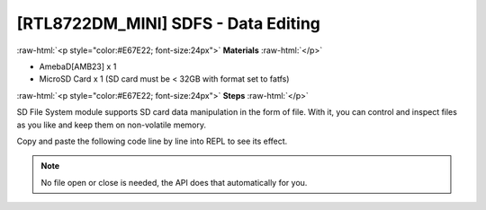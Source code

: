 ####################################
[RTL8722DM_MINI] SDFS - Data Editing
####################################

.. role:: raw-html(raw)
   :format: html

:raw-html:`<p style="color:#E67E22; font-size:24px">`
**Materials**
:raw-html:`</p>`

* AmebaD[AMB23] x 1
* MicroSD Card x 1 (SD card must be < 32GB with format set to fatfs)

:raw-html:`<p style="color:#E67E22; font-size:24px">`
**Steps**
:raw-html:`</p>`

SD File System module supports SD card data manipulation in the form of file. With it, you can control and inspect files as you like and keep them on non-volatile memory.

Copy and paste the following code line by line into REPL to see its effect.

.. code-block:: python
   :linenos:

   from machine import SDFS
   s=SDFS()                # create a short form
   s.create("ameba.txt")   # create a file named "ameba.txt"
   s.write("ameba.txt", "ameba supports sd card file system!") # write a string to the file just created
   s.read("ameba.txt")     # read the content from the same file
   s.rm("ameba.txt")       # delete the file

.. note::
    No file open or close is needed, the API does that automatically for you.